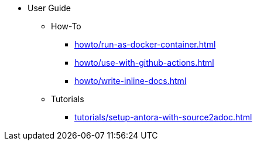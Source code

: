* User Guide
** How-To
*** xref:howto/run-as-docker-container.adoc[]
*** xref:howto/use-with-github-actions.adoc[]
*** xref:howto/write-inline-docs.adoc[]
** Tutorials
*** xref:tutorials/setup-antora-with-source2adoc.adoc[]
